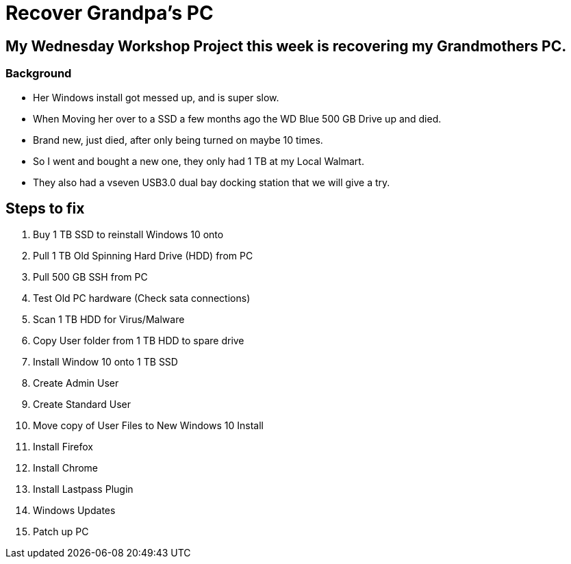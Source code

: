 = Recover Grandpa's PC

== My Wednesday Workshop Project this week is recovering my Grandmothers PC.

=== Background

* Her Windows install got messed up, and is super slow.
* When Moving her over to a SSD a few months ago the WD Blue 500 GB Drive up and died.
* Brand new, just died, after only being turned on maybe 10 times.
* So I went and bought a new one, they only had 1 TB at my Local Walmart.
* They also had a vseven USB3.0  dual bay docking station that we will give a try.

== Steps to fix

1. Buy 1 TB SSD to reinstall Windows 10 onto
2. Pull 1 TB Old Spinning Hard Drive (HDD) from PC
3. Pull 500 GB SSH from PC
4. Test Old PC hardware (Check sata connections)
5. Scan 1 TB HDD for Virus/Malware
6. Copy User folder from 1 TB HDD to spare drive
7. Install Window 10 onto 1 TB SSD
8. Create Admin User
9. Create Standard User
10. Move copy of User Files to New Windows 10 Install
11. Install Firefox
12. Install Chrome
13. Install Lastpass Plugin
14. Windows Updates
15. Patch up PC
